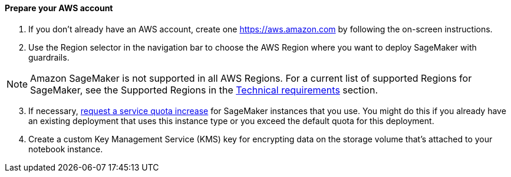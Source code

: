 // If no preperation is required, remove all content from here

==== Prepare your AWS account

. If you don’t already have an AWS account, create one https://aws.amazon.com by following the on-screen instructions.
. Use the Region selector in the navigation bar to choose the AWS Region where you want to deploy SageMaker with guardrails.

NOTE: Amazon SageMaker is not supported in all AWS Regions. For a current list of supported Regions for SageMaker, see the Supported Regions in the link:#_technical_requirements[Technical requirements] section.

[start=3]
. If necessary, https://console.aws.amazon.com/support/home?#/case/create?issueType=service-limit-increase&limitType=service-code-[request a service quota increase^] for SageMaker instances that you use. You might do this if you already have an existing deployment that uses this instance type or you exceed the default quota for this deployment. 
. Create a custom Key Management Service (KMS) key for encrypting data on the storage volume that’s attached to your notebook instance.